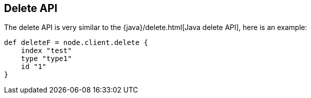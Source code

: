 [[delete]]
== Delete API

The delete API is very similar to the
{java}/delete.html[Java delete API], here is an
example:

[source,js]
--------------------------------------------------
def deleteF = node.client.delete {
    index "test"
    type "type1"
    id "1"
}
--------------------------------------------------
